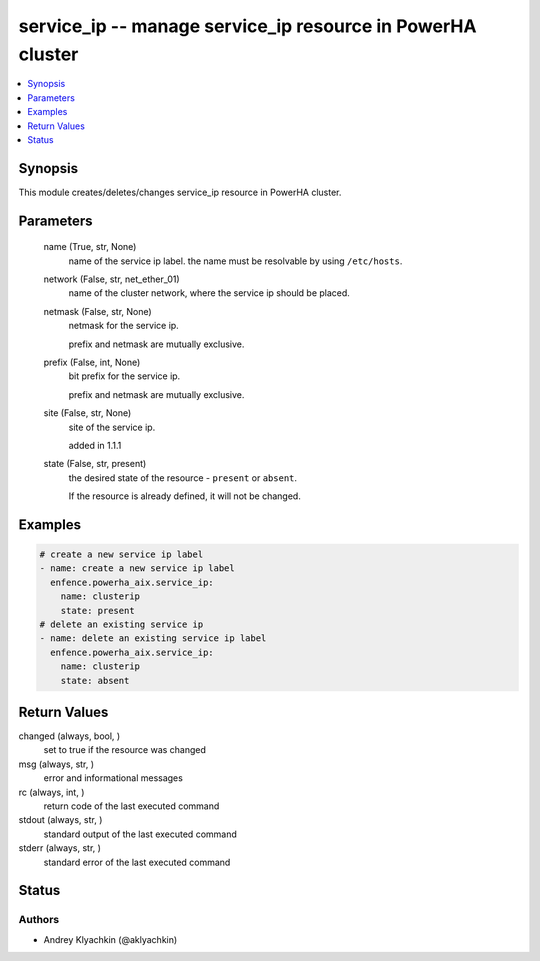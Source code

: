 .. _service_ip_module:


service_ip -- manage service\_ip resource in PowerHA cluster
============================================================

.. contents::
   :local:
   :depth: 1


Synopsis
--------

This module creates/deletes/changes service\_ip resource in PowerHA cluster.






Parameters
----------

  name (True, str, None)
    name of the service ip label. the name must be resolvable by using \ :literal:`/etc/hosts`\ .


  network (False, str, net_ether_01)
    name of the cluster network, where the service ip should be placed.


  netmask (False, str, None)
    netmask for the service ip.

    prefix and netmask are mutually exclusive.


  prefix (False, int, None)
    bit prefix for the service ip.

    prefix and netmask are mutually exclusive.


  site (False, str, None)
    site of the service ip.

    added in 1.1.1


  state (False, str, present)
    the desired state of the resource - \ :literal:`present`\  or \ :literal:`absent`\ .

    If the resource is already defined, it will not be changed.









Examples
--------

.. code-block:: yaml+jinja

    
    # create a new service ip label
    - name: create a new service ip label
      enfence.powerha_aix.service_ip:
        name: clusterip
        state: present
    # delete an existing service ip
    - name: delete an existing service ip label
      enfence.powerha_aix.service_ip:
        name: clusterip
        state: absent



Return Values
-------------

changed (always, bool, )
  set to true if the resource was changed


msg (always, str, )
  error and informational messages


rc (always, int, )
  return code of the last executed command


stdout (always, str, )
  standard output of the last executed command


stderr (always, str, )
  standard error of the last executed command





Status
------





Authors
~~~~~~~

- Andrey Klyachkin (@aklyachkin)

